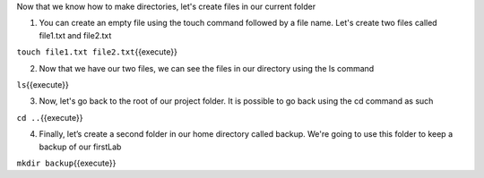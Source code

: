 Now that we know how to make directories, let's create files in our current folder

1. You can create an empty file using the touch command followed by a file name. Let's create two files called file1.txt and file2.txt

``touch file1.txt file2.txt``\ {{execute}}

2. Now that we have our two files, we can see the files in our directory using the ls command

``ls``\ {{execute}}

3. Now, let's go back to the root of our project folder. It is possible to go back using the cd command as such

``cd ..``\ {{execute}}


4.  Finally, let’s create a second folder in our home directory called backup. We're going to use this folder to keep a backup of our firstLab

``mkdir backup``\ {{execute}}
